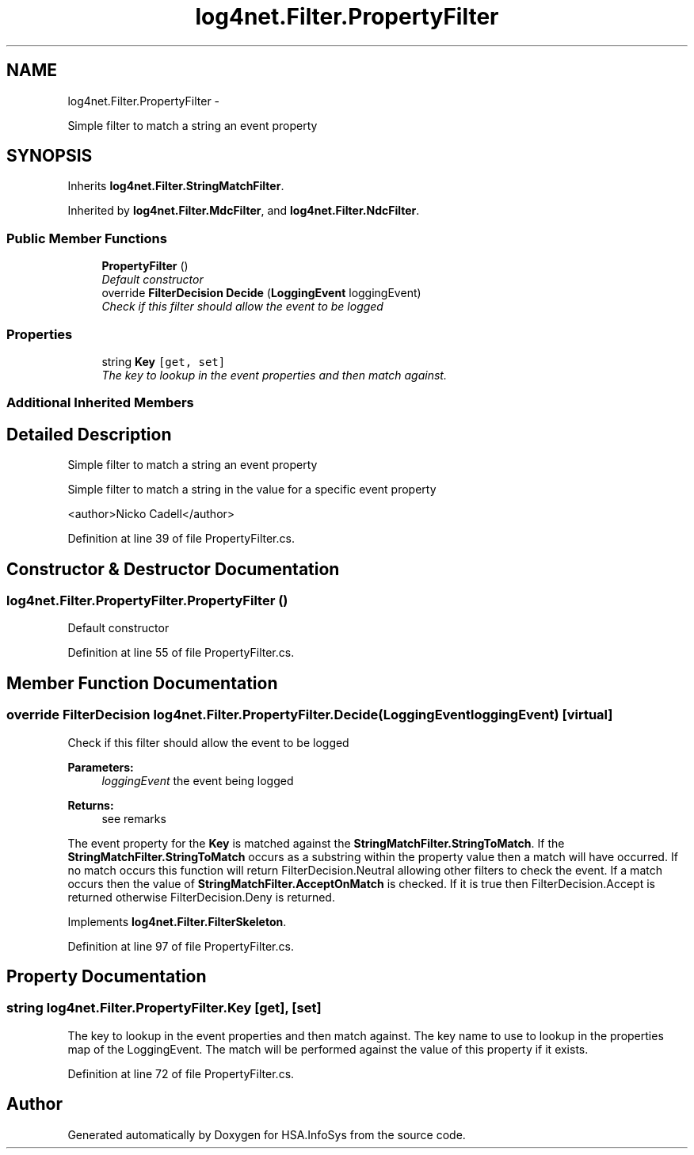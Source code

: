 .TH "log4net.Filter.PropertyFilter" 3 "Fri Jul 5 2013" "Version 1.0" "HSA.InfoSys" \" -*- nroff -*-
.ad l
.nh
.SH NAME
log4net.Filter.PropertyFilter \- 
.PP
Simple filter to match a string an event property  

.SH SYNOPSIS
.br
.PP
.PP
Inherits \fBlog4net\&.Filter\&.StringMatchFilter\fP\&.
.PP
Inherited by \fBlog4net\&.Filter\&.MdcFilter\fP, and \fBlog4net\&.Filter\&.NdcFilter\fP\&.
.SS "Public Member Functions"

.in +1c
.ti -1c
.RI "\fBPropertyFilter\fP ()"
.br
.RI "\fIDefault constructor \fP"
.ti -1c
.RI "override \fBFilterDecision\fP \fBDecide\fP (\fBLoggingEvent\fP loggingEvent)"
.br
.RI "\fICheck if this filter should allow the event to be logged \fP"
.in -1c
.SS "Properties"

.in +1c
.ti -1c
.RI "string \fBKey\fP\fC [get, set]\fP"
.br
.RI "\fIThe key to lookup in the event properties and then match against\&. \fP"
.in -1c
.SS "Additional Inherited Members"
.SH "Detailed Description"
.PP 
Simple filter to match a string an event property 

Simple filter to match a string in the value for a specific event property 
.PP
<author>Nicko Cadell</author> 
.PP
Definition at line 39 of file PropertyFilter\&.cs\&.
.SH "Constructor & Destructor Documentation"
.PP 
.SS "log4net\&.Filter\&.PropertyFilter\&.PropertyFilter ()"

.PP
Default constructor 
.PP
Definition at line 55 of file PropertyFilter\&.cs\&.
.SH "Member Function Documentation"
.PP 
.SS "override \fBFilterDecision\fP log4net\&.Filter\&.PropertyFilter\&.Decide (\fBLoggingEvent\fPloggingEvent)\fC [virtual]\fP"

.PP
Check if this filter should allow the event to be logged 
.PP
\fBParameters:\fP
.RS 4
\fIloggingEvent\fP the event being logged
.RE
.PP
\fBReturns:\fP
.RS 4
see remarks
.RE
.PP
.PP
The event property for the \fBKey\fP is matched against the \fBStringMatchFilter\&.StringToMatch\fP\&. If the \fBStringMatchFilter\&.StringToMatch\fP occurs as a substring within the property value then a match will have occurred\&. If no match occurs this function will return FilterDecision\&.Neutral allowing other filters to check the event\&. If a match occurs then the value of \fBStringMatchFilter\&.AcceptOnMatch\fP is checked\&. If it is true then FilterDecision\&.Accept is returned otherwise FilterDecision\&.Deny is returned\&. 
.PP
Implements \fBlog4net\&.Filter\&.FilterSkeleton\fP\&.
.PP
Definition at line 97 of file PropertyFilter\&.cs\&.
.SH "Property Documentation"
.PP 
.SS "string log4net\&.Filter\&.PropertyFilter\&.Key\fC [get]\fP, \fC [set]\fP"

.PP
The key to lookup in the event properties and then match against\&. The key name to use to lookup in the properties map of the LoggingEvent\&. The match will be performed against the value of this property if it exists\&. 
.PP
Definition at line 72 of file PropertyFilter\&.cs\&.

.SH "Author"
.PP 
Generated automatically by Doxygen for HSA\&.InfoSys from the source code\&.
